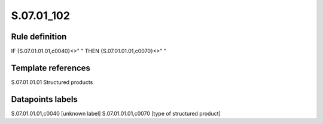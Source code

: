 ===========
S.07.01_102
===========

Rule definition
---------------

IF {S.07.01.01.01,c0040}<>" " THEN {S.07.01.01.01,c0070}<>" "


Template references
-------------------

S.07.01.01.01 Structured products


Datapoints labels
-----------------

S.07.01.01.01,c0040 [unknown label]
S.07.01.01.01,c0070 [type of structured product]



